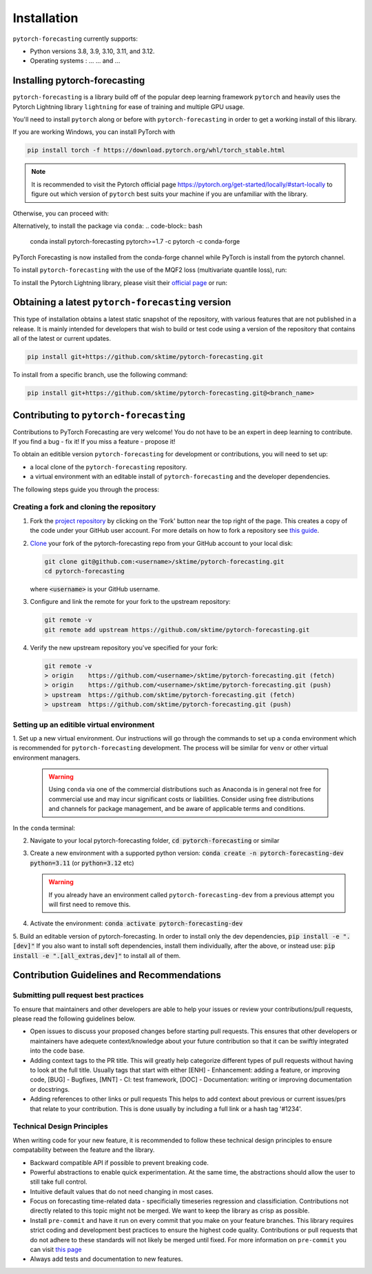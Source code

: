 Installation
============

``pytorch-forecasting`` currently supports:

* Python versions 3.8, 3.9, 3.10, 3.11, and 3.12.
* Operating systems : ... ... and ...

Installing pytorch-forecasting
------------------------------

``pytorch-forecasting`` is a library build off of the popular deep learning framework ``pytorch`` and
heavily uses the Pytorch Lightning library ``lightning`` for ease of training and multiple GPU usage.

You'll need to install ``pytorch`` along or before with ``pytorch-forecasting`` in order to get a working
install of this library.

If you are working Windows, you can install PyTorch with

.. code-block:: bash

    pip install torch -f https://download.pytorch.org/whl/torch_stable.html

.. note::
  It is recommended to visit the Pytorch official page https://pytorch.org/get-started/locally/#start-locally to
  figure out which version of ``pytorch`` best suits your machine if you are
  unfamiliar with the library.

Otherwise, you can proceed with:

.. code-block:: bash
    pip install pytorch-forecasting


Alternatively, to install the package via ``conda``:
.. code-block:: bash
    conda install pytorch-forecasting pytorch>=1.7 -c pytorch -c conda-forge

PyTorch Forecasting is now installed from the conda-forge channel while PyTorch is install from the pytorch channel.

To install ``pytorch-forecasting`` with the use of the MQF2 loss (multivariate quantile loss), run:

.. code-block:: bash
    pip install pytorch-forecasting[mqf2]


To install the Pytorch Lightning library, please visit their `official page <https://lightning.ai/docs/pytorch/stable/starter/installation.html>`__ or run:

.. code-block:: bash
    pip install lightning


Obtaining a latest ``pytorch-forecasting`` version
--------------------------------------------------

This type of installation obtains a latest static snapshot of the repository, with
various features that are not published in a release. It is mainly intended for developers
that wish to build or test code using a version of the repository that contains
all of the latest or current updates.

.. code-block:: bash

    pip install git+https://github.com/sktime/pytorch-forecasting.git


To install from a specific branch, use the following command:

.. code-block:: bash

    pip install git+https://github.com/sktime/pytorch-forecasting.git@<branch_name>


Contributing to ``pytorch-forecasting``
---------------------------------------

Contributions to PyTorch Forecasting are very welcome! You do not have to be an expert in deep learning
to contribute. If you find a bug - fix it! If you miss a feature - propose it!

To obtain an editible version ``pytorch-forecasting`` for development or contributions,
you will need to set up:

* a local clone of the ``pytorch-forecasting`` repository.
* a virtual environment with an editable install of ``pytorch-forecasting`` and the developer dependencies.

The following steps guide you through the process:

Creating a fork and cloning the repository
~~~~~~~~~~~~~~~~~~~~~~~~~~~~~~~~~~~~~~~~~~

1.  Fork the `project
    repository <https://github.com/sktime/pytorch-forecasting>`__ by
    clicking on the 'Fork' button near the top right of the page. This
    creates a copy of the code under your GitHub user account. For more
    details on how to fork a repository see `this
    guide <https://help.github.com/articles/fork-a-repo/>`__.

2.  `Clone <https://docs.github.com/en/github/creating-cloning-and-archiving-repositories/cloning-a-repository>`__
    your fork of the pytorch-forecasting repo from your GitHub account to your local
    disk:

    .. code:: bash

      git clone git@github.com:<username>/sktime/pytorch-forecasting.git
      cd pytorch-forecasting

    where :code:`<username>` is your GitHub username.

3.  Configure and link the remote for your fork to the upstream
    repository:

    .. code:: bash

      git remote -v
      git remote add upstream https://github.com/sktime/pytorch-forecasting.git

4.  Verify the new upstream repository you've specified for your fork:

    .. code:: bash

      git remote -v
      > origin    https://github.com/<username>/sktime/pytorch-forecasting.git (fetch)
      > origin    https://github.com/<username>/sktime/pytorch-forecasting.git (push)
      > upstream  https://github.com/sktime/pytorch-forecasting.git (fetch)
      > upstream  https://github.com/sktime/pytorch-forecasting.git (push)

Setting up an editible virtual environment
~~~~~~~~~~~~~~~~~~~~~~~~~~~~~~~~~~~~~~~~~~

1. Set up a new virtual environment. Our instructions will go through the commands to set up a ``conda`` environment which is recommended for ``pytorch-forecasting`` development.
The process will be similar for ``venv`` or other virtual environment managers.

  .. warning::
       Using ``conda`` via one of the commercial distributions such as Anaconda
       is in general not free for commercial use and may incur significant costs or liabilities.
       Consider using free distributions and channels for package management,
       and be aware of applicable terms and conditions.

In the ``conda`` terminal:

2. Navigate to your local pytorch-forecasting folder, :code:`cd pytorch-forecasting` or similar

3. Create a new environment with a supported python version: :code:`conda create -n pytorch-forecasting-dev python=3.11` (or :code:`python=3.12` etc)

   .. warning::
       If you already have an environment called ``pytorch-forecasting-dev`` from a previous attempt you will first need to remove this.

4. Activate the environment: :code:`conda activate pytorch-forecasting-dev`

5. Build an editable version of pytorch-forecasting.
In order to install only the dev dependencies, :code:`pip install -e ".[dev]"`
If you also want to install soft dependencies, install them individually, after the above,
or instead use: :code:`pip install -e ".[all_extras,dev]"` to install all of them.

Contribution Guidelines and Recommendations
-------------------------------------------

Submitting pull request best practices
~~~~~~~~~~~~~~~~~~~~~~~~~~~~~~~~~~~~~~

To ensure that maintainers and other developers are able to help your issues or
review your contributions/pull requests, please read the following guidelines below.

* Open issues to discuss your proposed changes before starting pull requests.
  This ensures that other developers or maintainers have adequete context/knowledge
  about your future contribution so that it can be swiftly integrated into the code base.

* Adding context tags to the PR title.
  This will greatly help categorize different types of pull requests without having
  to look at the full title. Usually tags that start with either [ENH] - Enhancement:
  adding a feature, or improving code, [BUG] - Bugfixes, [MNT] - CI: test framework, [DOC] -
  Documentation: writing or improving documentation or docstrings.

* Adding references to other links or pull requests
  This helps to add context about previous or current issues/prs that relate to
  your contribution. This is done usually by including a full link or a hash tag '#1234'.

Technical Design Principles
~~~~~~~~~~~~~~~~~~~~~~~~~~~

When writing code for your new feature, it is recommended to follow these
technical design principles to ensure compatability between the feature and the library.

* Backward compatible API if possible to prevent breaking code.
* Powerful abstractions to enable quick experimentation. At the same time, the abstractions should
  allow the user to still take full control.
* Intuitive default values that do not need changing in most cases.
* Focus on forecasting time-related data - specificially timeseries regression and classificiation.
  Contributions not directly related to this topic might not be merged. We want to keep the library as
  crisp as possible.
* Install ``pre-commit`` and have it run on every commit that you make on your feature branches.
  This library requires strict coding and development best practices to ensure the highest code quality.
  Contributions or pull requests that do not adhere to these standards will not likely be merged until fixed.
  For more information on ``pre-commit`` you can visit `this page <https://www.sktime.net/en/stable/developer_guide/coding_standards.html#using-pre-commit>`__
* Always add tests and documentation to new features.
